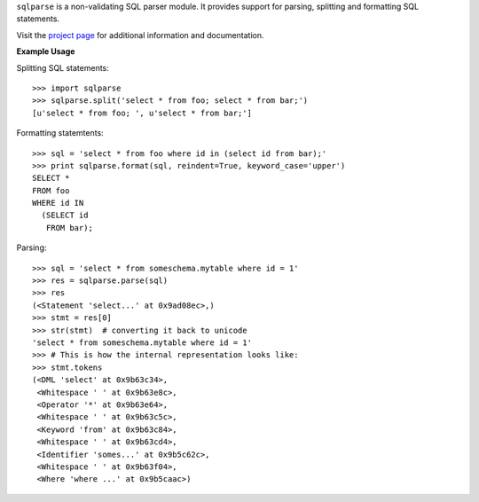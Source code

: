 ``sqlparse`` is a non-validating SQL parser module.
It provides support for parsing, splitting and formatting SQL statements.

Visit the `project page <https://github.com/andialbrecht/sqlparse>`_ for
additional information and documentation.

**Example Usage**


Splitting SQL statements::

   >>> import sqlparse
   >>> sqlparse.split('select * from foo; select * from bar;')
   [u'select * from foo; ', u'select * from bar;']


Formatting statemtents::

   >>> sql = 'select * from foo where id in (select id from bar);'
   >>> print sqlparse.format(sql, reindent=True, keyword_case='upper')
   SELECT *
   FROM foo
   WHERE id IN
     (SELECT id
      FROM bar);


Parsing::

   >>> sql = 'select * from someschema.mytable where id = 1'
   >>> res = sqlparse.parse(sql)
   >>> res
   (<Statement 'select...' at 0x9ad08ec>,)
   >>> stmt = res[0]
   >>> str(stmt)  # converting it back to unicode
   'select * from someschema.mytable where id = 1'
   >>> # This is how the internal representation looks like:
   >>> stmt.tokens
   (<DML 'select' at 0x9b63c34>,
    <Whitespace ' ' at 0x9b63e8c>,
    <Operator '*' at 0x9b63e64>,
    <Whitespace ' ' at 0x9b63c5c>,
    <Keyword 'from' at 0x9b63c84>,
    <Whitespace ' ' at 0x9b63cd4>,
    <Identifier 'somes...' at 0x9b5c62c>,
    <Whitespace ' ' at 0x9b63f04>,
    <Where 'where ...' at 0x9b5caac>)



